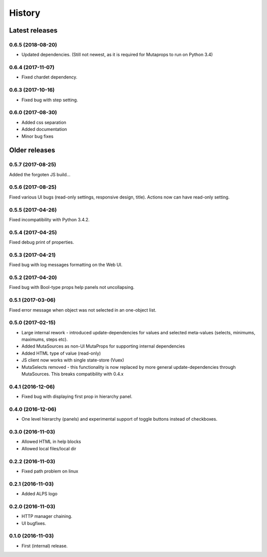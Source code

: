 =======
History
=======

Latest releases
+++++++++++++++

0.6.5 (2018-08-20)
------------------
* Updated dependencies. (Still not newest, as it is required for
  Mutaprops to run on Python 3.4)

0.6.4 (2017-11-07)
------------------
* Fixed chardet dependency.

0.6.3 (2017-10-16)
------------------
* Fixed bug with step setting.

0.6.0 (2017-08-30)
------------------
* Added css separation
* Added documentation
* Minor bug fixes

Older releases
++++++++++++++

0.5.7 (2017-08-25)
------------------
Added the forgoten JS build...

0.5.6 (2017-08-25)
------------------
Fixed various UI bugs (read-only settings, responsive design, title).
Actions now can have read-only setting.

0.5.5 (2017-04-26)
------------------
Fixed incompatibility with Python 3.4.2.

0.5.4 (2017-04-25)
------------------
Fixed debug print of properties.

0.5.3 (2017-04-21)
------------------
Fixed bug with log messages formatting on the Web UI.

0.5.2 (2017-04-20)
------------------
Fixed bug with Bool-type props help panels not uncollapsing.

0.5.1 (2017-03-06)
------------------
Fixed error message when object was not selected in an one-object list.

0.5.0 (2017-02-15)
------------------
* Large internal rework - introduced update-dependencies for values and
  selected meta-values (selects, minimums, maximums, steps etc).
* Added MutaSources as non-UI MutaProps for supporting internal dependencies
* Added HTML type of value (read-only)
* JS client now works with single state-store (Vuex)
* MutaSelects removed - this functionality is now replaced by more general
  update-dependencies through MutaSources. This breaks compatibility with 0.4.x

0.4.1 (2016-12-06)
------------------
* Fixed bug with displaying first prop in hierarchy panel.

0.4.0 (2016-12-06)
------------------
* One level hierarchy (panels) and experimental support of toggle buttons instead of checkboxes.

0.3.0 (2016-11-03)
------------------
* Allowed HTML in help blocks
* Allowed local files/local dir

0.2.2 (2016-11-03)
------------------
* Fixed path problem on linux

0.2.1 (2016-11-03)
------------------
* Added ALPS logo

0.2.0 (2016-11-03)
------------------

* HTTP manager chaining.
* UI bugfixes.

0.1.0 (2016-11-03)
------------------

* First (internal) release.
